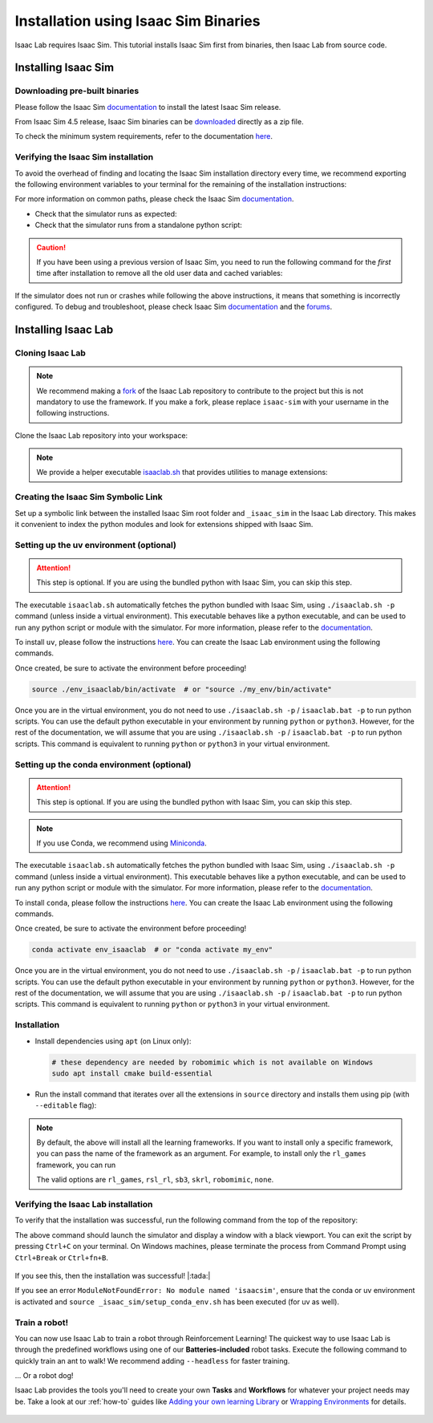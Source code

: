.. _isaaclab-binaries-installation:

Installation using Isaac Sim Binaries
=====================================

Isaac Lab requires Isaac Sim. This tutorial installs Isaac Sim first from binaries, then Isaac Lab from source code.

Installing Isaac Sim
--------------------

Downloading pre-built binaries
~~~~~~~~~~~~~~~~~~~~~~~~~~~~~~

Please follow the Isaac Sim
`documentation <https://docs.isaacsim.omniverse.nvidia.com/latest/installation/install_workstation.html>`__
to install the latest Isaac Sim release.

From Isaac Sim 4.5 release, Isaac Sim binaries can be `downloaded <https://docs.isaacsim.omniverse.nvidia.com/latest/installation/download.html#download-isaac-sim-short>`_ directly as a zip file.

To check the minimum system requirements, refer to the documentation
`here <https://docs.isaacsim.omniverse.nvidia.com/latest/installation/requirements.html>`__.

.. tab-set::
   :sync-group: os

   .. tab-item:: :icon:`fa-brands fa-linux` Linux
      :sync: linux

      .. note::

         For details on driver requirements, please see the `Technical Requirements <https://docs.omniverse.nvidia.com/materials-and-rendering/latest/common/technical-requirements.html>`_ guide!

      On Linux systems, Isaac Sim directory will be named ``${HOME}/isaacsim``.

   .. tab-item:: :icon:`fa-brands fa-windows` Windows
      :sync: windows

      .. note::

         For details on driver requirements, please see the `Technical Requirements <https://docs.omniverse.nvidia.com/materials-and-rendering/latest/common/technical-requirements.html>`_ guide!

         From Isaac Sim 4.5 release, Isaac Sim binaries can be downloaded directly as a zip file.
         The below steps assume the Isaac Sim folder was unzipped to the ``C:/isaacsim`` directory.

      On Windows systems, Isaac Sim directory will be named ``C:/isaacsim``.

Verifying the Isaac Sim installation
~~~~~~~~~~~~~~~~~~~~~~~~~~~~~~~~~~~~

To avoid the overhead of finding and locating the Isaac Sim installation
directory every time, we recommend exporting the following environment
variables to your terminal for the remaining of the installation instructions:

.. tab-set::
   :sync-group: os

   .. tab-item:: :icon:`fa-brands fa-linux` Linux
      :sync: linux

      .. code:: bash

         # Isaac Sim root directory
         export ISAACSIM_PATH="${HOME}/isaacsim"
         # Isaac Sim python executable
         export ISAACSIM_PYTHON_EXE="${ISAACSIM_PATH}/python.sh"

   .. tab-item:: :icon:`fa-brands fa-windows` Windows
      :sync: windows

      .. code:: batch

         :: Isaac Sim root directory
         set ISAACSIM_PATH="C:/isaacsim"
         :: Isaac Sim python executable
         set ISAACSIM_PYTHON_EXE="%ISAACSIM_PATH:"=%\python.bat"


For more information on common paths, please check the Isaac Sim
`documentation <https://docs.isaacsim.omniverse.nvidia.com/latest/installation/install_faq.html#common-path-locations>`__.


-  Check that the simulator runs as expected:

   .. tab-set::
      :sync-group: os

      .. tab-item:: :icon:`fa-brands fa-linux` Linux
         :sync: linux

         .. code:: bash

            # note: you can pass the argument "--help" to see all arguments possible.
            ${ISAACSIM_PATH}/isaac-sim.sh

      .. tab-item:: :icon:`fa-brands fa-windows` Windows
         :sync: windows

         .. code:: batch

            :: note: you can pass the argument "--help" to see all arguments possible.
            %ISAACSIM_PATH%\isaac-sim.bat


-  Check that the simulator runs from a standalone python script:

   .. tab-set::
      :sync-group: os

      .. tab-item:: :icon:`fa-brands fa-linux` Linux
         :sync: linux

         .. code:: bash

            # checks that python path is set correctly
            ${ISAACSIM_PYTHON_EXE} -c "print('Isaac Sim configuration is now complete.')"
            # checks that Isaac Sim can be launched from python
            ${ISAACSIM_PYTHON_EXE} ${ISAACSIM_PATH}/standalone_examples/api/isaacsim.core.api/add_cubes.py

      .. tab-item:: :icon:`fa-brands fa-windows` Windows
         :sync: windows

         .. code:: batch

            :: checks that python path is set correctly
            %ISAACSIM_PYTHON_EXE% -c "print('Isaac Sim configuration is now complete.')"
            :: checks that Isaac Sim can be launched from python
            %ISAACSIM_PYTHON_EXE% %ISAACSIM_PATH%\standalone_examples\api\isaacsim.core.api\add_cubes.py


.. caution::

   If you have been using a previous version of Isaac Sim, you need to run the following command for the *first*
   time after installation to remove all the old user data and cached variables:

   .. tab-set::

      .. tab-item:: :icon:`fa-brands fa-linux` Linux

      	.. code:: bash

      		${ISAACSIM_PATH}/isaac-sim.sh --reset-user

      .. tab-item:: :icon:`fa-brands fa-windows` Windows

         .. code:: batch

            %ISAACSIM_PATH%\isaac-sim.bat --reset-user


If the simulator does not run or crashes while following the above
instructions, it means that something is incorrectly configured. To
debug and troubleshoot, please check Isaac Sim
`documentation <https://docs.omniverse.nvidia.com/dev-guide/latest/linux-troubleshooting.html>`__
and the
`forums <https://docs.isaacsim.omniverse.nvidia.com/latest/isaac_sim_forums.html>`__.


Installing Isaac Lab
--------------------

Cloning Isaac Lab
~~~~~~~~~~~~~~~~~

.. note::

   We recommend making a `fork <https://github.com/isaac-sim/IsaacLab/fork>`_ of the Isaac Lab repository to contribute
   to the project but this is not mandatory to use the framework. If you
   make a fork, please replace ``isaac-sim`` with your username
   in the following instructions.

Clone the Isaac Lab repository into your workspace:

.. tab-set::

   .. tab-item:: SSH

      .. code:: bash

         git clone git@github.com:isaac-sim/IsaacLab.git

   .. tab-item:: HTTPS

      .. code:: bash

         git clone https://github.com/isaac-sim/IsaacLab.git


.. note::
   We provide a helper executable `isaaclab.sh <https://github.com/isaac-sim/IsaacLab/blob/main/isaaclab.sh>`_ that provides
   utilities to manage extensions:

   .. tab-set::
      :sync-group: os

      .. tab-item:: :icon:`fa-brands fa-linux` Linux
         :sync: linux

         .. code:: text

            ./isaaclab.sh --help

            usage: isaaclab.sh [-h] [-i] [-f] [-p] [-s] [-t] [-o] [-v] [-d] [-n] [-c] -- Utility to manage Isaac Lab.

            optional arguments:
               -h, --help           Display the help content.
               -i, --install [LIB]  Install the extensions inside Isaac Lab and learning frameworks (rl-games, rsl-rl, sb3, skrl) as extra dependencies. Default is 'all'.
               -f, --format         Run pre-commit to format the code and check lints.
               -p, --python         Run the python executable provided by Isaac Sim or virtual environment (if active).
               -s, --sim            Run the simulator executable (isaac-sim.sh) provided by Isaac Sim.
               -t, --test           Run all python pytest tests.
               -o, --docker         Run the docker container helper script (docker/container.sh).
               -v, --vscode         Generate the VSCode settings file from template.
               -d, --docs           Build the documentation from source using sphinx.
               -n, --new            Create a new external project or internal task from template.
               -c, --conda [NAME]   Create the conda environment for Isaac Lab. Default name is 'env_isaaclab'.
               -u, --uv [NAME]      Create the uv environment for Isaac Lab. Default name is 'env_isaaclab'.

      .. tab-item:: :icon:`fa-brands fa-windows` Windows
         :sync: windows

         .. code:: text

            isaaclab.bat --help

            usage: isaaclab.bat [-h] [-i] [-f] [-p] [-s] [-v] [-d] [-n] [-c] -- Utility to manage Isaac Lab.

            optional arguments:
               -h, --help           Display the help content.
               -i, --install [LIB]  Install the extensions inside Isaac Lab and learning frameworks (rl-games, rsl-rl, sb3, skrl) as extra dependencies. Default is 'all'.
               -f, --format         Run pre-commit to format the code and check lints.
               -p, --python         Run the python executable provided by Isaac Sim or virtual environment (if active).
               -s, --sim            Run the simulator executable (isaac-sim.bat) provided by Isaac Sim.
               -t, --test           Run all python pytest tests.
               -v, --vscode         Generate the VSCode settings file from template.
               -d, --docs           Build the documentation from source using sphinx.
               -n, --new            Create a new external project or internal task from template.
               -c, --conda [NAME]   Create the conda environment for Isaac Lab. Default name is 'env_isaaclab'.
               -u, --uv [NAME]      Create the uv environment for Isaac Lab. Default name is 'env_isaaclab'.


Creating the Isaac Sim Symbolic Link
~~~~~~~~~~~~~~~~~~~~~~~~~~~~~~~~~~~~

Set up a symbolic link between the installed Isaac Sim root folder
and ``_isaac_sim`` in the Isaac Lab directory. This makes it convenient
to index the python modules and look for extensions shipped with Isaac Sim.

.. tab-set::
   :sync-group: os

   .. tab-item:: :icon:`fa-brands fa-linux` Linux
      :sync: linux

      .. code:: bash

         # enter the cloned repository
         cd IsaacLab
         # create a symbolic link
         ln -s path_to_isaac_sim _isaac_sim
         # For example: ln -s ${HOME}/isaacsim _isaac_sim

   .. tab-item:: :icon:`fa-brands fa-windows` Windows
      :sync: windows

      .. code:: batch

         :: enter the cloned repository
         cd IsaacLab
         :: create a symbolic link - requires launching Command Prompt with Administrator access
         mklink /D _isaac_sim path_to_isaac_sim
         :: For example: mklink /D _isaac_sim C:/isaacsim

Setting up the uv environment (optional)
~~~~~~~~~~~~~~~~~~~~~~~~~~~~~~~~~~~~~~~~~~~

.. attention::
   This step is optional. If you are using the bundled python with Isaac Sim, you can skip this step.

The executable ``isaaclab.sh`` automatically fetches the python bundled with Isaac
Sim, using ``./isaaclab.sh -p`` command (unless inside a virtual environment). This executable
behaves like a python executable, and can be used to run any python script or
module with the simulator. For more information, please refer to the
`documentation <https://docs.isaacsim.omniverse.nvidia.com/latest/python_scripting/manual_standalone_python.html>`__.

To install ``uv``, please follow the instructions `here <https://docs.astral.sh/uv/getting-started/installation/>`__.
You can create the Isaac Lab environment using the following commands.

.. tab-set::
   :sync-group: os

   .. tab-item:: :icon:`fa-brands fa-linux` Linux
      :sync: linux

      .. code:: bash

         # Option 1: Default name for uv environment is 'env_isaaclab'
         ./isaaclab.sh --uv  # or "./isaaclab.sh -u"
         # Option 2: Custom name for uv environment
         ./isaaclab.sh --uv my_env  # or "./isaaclab.sh -u my_env"

   .. tab-item:: :icon:`fa-brands fa-windows` Windows
      :sync: windows

      .. code:: batch

         :: Option 1: Default name for uv environment is 'env_isaaclab'
         isaaclab.bat --uv  :: or "isaaclab.bat -u"
         :: Option 2: Custom name for uv environment
         isaaclab.bat --uv my_env  :: or "isaaclab.bat -u my_env"


Once created, be sure to activate the environment before proceeding!

.. code:: bash

   source ./env_isaaclab/bin/activate  # or "source ./my_env/bin/activate"

Once you are in the virtual environment, you do not need to use ``./isaaclab.sh -p`` / ``isaaclab.bat -p``
to run python scripts. You can use the default python executable in your environment
by running ``python`` or ``python3``. However, for the rest of the documentation,
we will assume that you are using ``./isaaclab.sh -p`` / ``isaaclab.bat -p`` to run python scripts. This command
is equivalent to running ``python`` or ``python3`` in your virtual environment.


Setting up the conda environment (optional)
~~~~~~~~~~~~~~~~~~~~~~~~~~~~~~~~~~~~~~~~~~~

.. attention::
   This step is optional. If you are using the bundled python with Isaac Sim, you can skip this step.

.. note::

   If you use Conda, we recommend using `Miniconda <https://docs.anaconda.com/miniconda/miniconda-other-installer-links/>`_.

The executable ``isaaclab.sh`` automatically fetches the python bundled with Isaac
Sim, using ``./isaaclab.sh -p`` command (unless inside a virtual environment). This executable
behaves like a python executable, and can be used to run any python script or
module with the simulator. For more information, please refer to the
`documentation <https://docs.isaacsim.omniverse.nvidia.com/latest/python_scripting/manual_standalone_python.html>`__.

To install ``conda``, please follow the instructions `here <https://docs.conda.io/projects/conda/en/latest/user-guide/install/index.html>`__.
You can create the Isaac Lab environment using the following commands.

.. tab-set::
   :sync-group: os

   .. tab-item:: :icon:`fa-brands fa-linux` Linux
      :sync: linux

      .. code:: bash

         # Option 1: Default name for conda environment is 'env_isaaclab'
         ./isaaclab.sh --conda  # or "./isaaclab.sh -c"
         # Option 2: Custom name for conda environment
         ./isaaclab.sh --conda my_env  # or "./isaaclab.sh -c my_env"

   .. tab-item:: :icon:`fa-brands fa-windows` Windows
      :sync: windows

      .. code:: batch

         :: Option 1: Default name for conda environment is 'env_isaaclab'
         isaaclab.bat --conda  :: or "isaaclab.bat -c"
         :: Option 2: Custom name for conda environment
         isaaclab.bat --conda my_env  :: or "isaaclab.bat -c my_env"


Once created, be sure to activate the environment before proceeding!

.. code:: bash

   conda activate env_isaaclab  # or "conda activate my_env"

Once you are in the virtual environment, you do not need to use ``./isaaclab.sh -p`` / ``isaaclab.bat -p``
to run python scripts. You can use the default python executable in your environment
by running ``python`` or ``python3``. However, for the rest of the documentation,
we will assume that you are using ``./isaaclab.sh -p`` / ``isaaclab.bat -p`` to run python scripts. This command
is equivalent to running ``python`` or ``python3`` in your virtual environment.


Installation
~~~~~~~~~~~~

-  Install dependencies using ``apt`` (on Linux only):

   .. code:: bash

      # these dependency are needed by robomimic which is not available on Windows
      sudo apt install cmake build-essential

- Run the install command that iterates over all the extensions in ``source`` directory and installs them
  using pip (with ``--editable`` flag):

.. tab-set::
   :sync-group: os

   .. tab-item:: :icon:`fa-brands fa-linux` Linux
      :sync: linux

      .. code:: bash

         ./isaaclab.sh --install # or "./isaaclab.sh -i"

   .. tab-item:: :icon:`fa-brands fa-windows` Windows
      :sync: windows

      .. code:: batch

         isaaclab.bat --install :: or "isaaclab.bat -i"

.. note::

   By default, the above will install all the learning frameworks. If you want to install only a specific framework, you can
   pass the name of the framework as an argument. For example, to install only the ``rl_games`` framework, you can run

   .. tab-set::
      :sync-group: os

      .. tab-item:: :icon:`fa-brands fa-linux` Linux
         :sync: linux

         .. code:: bash

            ./isaaclab.sh --install rl_games  # or "./isaaclab.sh -i rl_games"

      .. tab-item:: :icon:`fa-brands fa-windows` Windows
         :sync: windows

         .. code:: batch

            isaaclab.bat --install rl_games :: or "isaaclab.bat -i rl_games"

   The valid options are ``rl_games``, ``rsl_rl``, ``sb3``, ``skrl``, ``robomimic``, ``none``.


Verifying the Isaac Lab installation
~~~~~~~~~~~~~~~~~~~~~~~~~~~~~~~~~~~~

To verify that the installation was successful, run the following command from the
top of the repository:

.. tab-set::
   :sync-group: os

   .. tab-item:: :icon:`fa-brands fa-linux` Linux
      :sync: linux

      .. code:: bash

         # Option 1: Using the isaaclab.sh executable
         # note: this works for both the bundled python and the virtual environment
         ./isaaclab.sh -p scripts/tutorials/00_sim/create_empty.py

         # Option 2: Using python in your virtual environment
         python scripts/tutorials/00_sim/create_empty.py

   .. tab-item:: :icon:`fa-brands fa-windows` Windows
      :sync: windows

      .. code:: batch

         :: Option 1: Using the isaaclab.bat executable
         :: note: this works for both the bundled python and the virtual environment
         isaaclab.bat -p scripts\tutorials\00_sim\create_empty.py

         :: Option 2: Using python in your virtual environment
         python scripts\tutorials\00_sim\create_empty.py


The above command should launch the simulator and display a window with a black
viewport. You can exit the script by pressing ``Ctrl+C`` on your terminal.
On Windows machines, please terminate the process from Command Prompt using
``Ctrl+Break`` or ``Ctrl+fn+B``.

.. figure:: ../../_static/setup/verify_install.jpg
    :align: center
    :figwidth: 100%
    :alt: Simulator with a black window.


If you see this, then the installation was successful! |:tada:|

If you see an error ``ModuleNotFoundError: No module named 'isaacsim'``, ensure that the conda or uv environment is activated
and ``source _isaac_sim/setup_conda_env.sh`` has been executed (for uv as well).


Train a robot!
~~~~~~~~~~~~~~~

You can now use Isaac Lab to train a robot through Reinforcement Learning! The quickest way to use Isaac Lab is through the predefined workflows using one of our **Batteries-included** robot tasks. Execute the following command to quickly train an ant to walk!
We recommend adding ``--headless`` for faster training.

.. tab-set::
   :sync-group: os

   .. tab-item:: :icon:`fa-brands fa-linux` Linux
      :sync: linux

      .. code:: bash

         ./isaaclab.sh -p scripts/reinforcement_learning/rsl_rl/train.py --task=Isaac-Ant-v0 --headless

   .. tab-item:: :icon:`fa-brands fa-windows` Windows
      :sync: windows

      .. code:: batch

         isaaclab.bat -p scripts/reinforcement_learning/rsl_rl/train.py --task=Isaac-Ant-v0 --headless

... Or a robot dog!

.. tab-set::
   :sync-group: os

   .. tab-item:: :icon:`fa-brands fa-linux` Linux
      :sync: linux

      .. code:: bash

         ./isaaclab.sh -p scripts/reinforcement_learning/rsl_rl/train.py --task=Isaac-Velocity-Rough-Anymal-C-v0 --headless

   .. tab-item:: :icon:`fa-brands fa-windows` Windows
      :sync: windows

      .. code:: batch

         isaaclab.bat -p scripts/reinforcement_learning/rsl_rl/train.py --task=Isaac-Velocity-Rough-Anymal-C-v0 --headless

Isaac Lab provides the tools you'll need to create your own **Tasks** and **Workflows** for whatever your project needs may be. Take a look at our :ref:`how-to` guides like `Adding your own learning Library <source/how-to/add_own_library>`_ or `Wrapping Environments <source/how-to/wrap_rl_env>`_ for details.

.. figure:: ../../_static/setup/isaac_ants_example.jpg
    :align: center
    :figwidth: 100%
    :alt: Idle hands...
